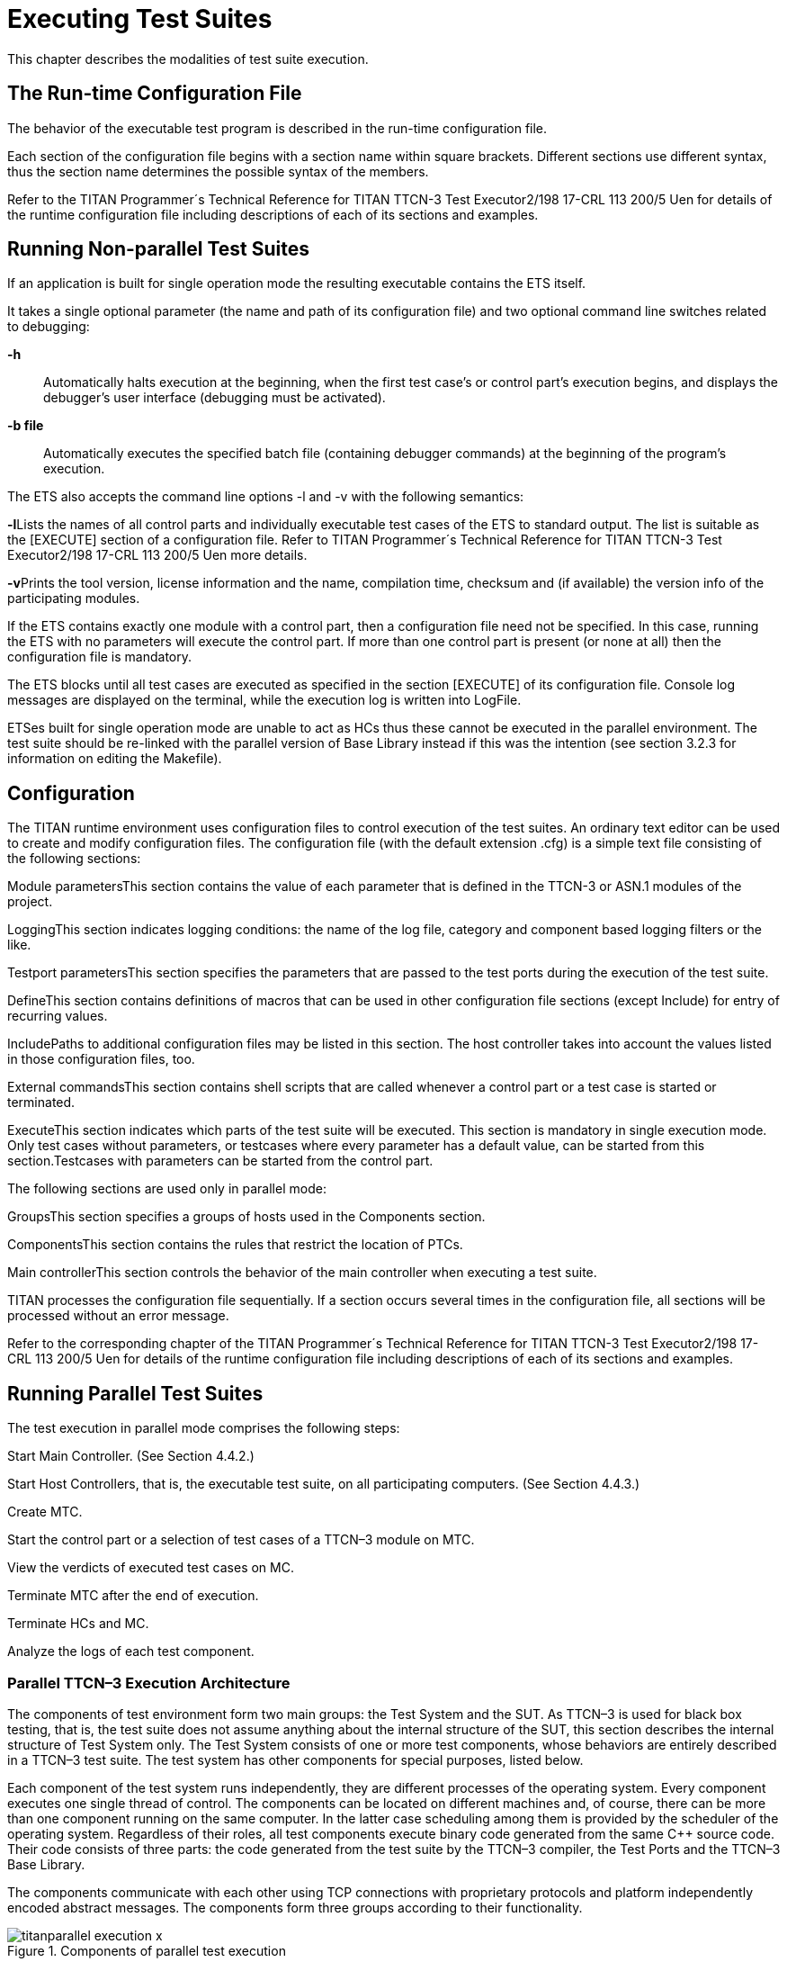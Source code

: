 = Executing Test Suites

This chapter describes the modalities of test suite execution.

== The Run-time Configuration File

The behavior of the executable test program is described in the run-time configuration file.

Each section of the configuration file begins with a section name within square brackets. Different sections use different syntax, thus the section name determines the possible syntax of the members.

Refer to the TITAN Programmer´s Technical Reference for TITAN TTCN-3 Test Executor2/198 17-CRL 113 200/5 Uen for details of the runtime configuration file including descriptions of each of its sections and examples.

== Running Non-parallel Test Suites

If an application is built for single operation mode the resulting executable contains the ETS itself.

It takes a single optional parameter (the name and path of its configuration file) and two optional command line switches related to debugging:

**-h**::
Automatically halts execution at the beginning, when the first test case’s or control part’s execution begins, and displays the debugger’s user interface (debugging must be activated).

*-b file*::
Automatically executes the specified batch file (containing debugger commands) at the beginning of the program’s execution.

The ETS also accepts the command line options -l and -v with the following semantics:

**-l**Lists the names of all control parts and individually executable test cases of the ETS to standard output. The list is suitable as the [EXECUTE] section of a configuration file. Refer to TITAN Programmer´s Technical Reference for TITAN TTCN-3 Test Executor2/198 17-CRL 113 200/5 Uen more details.

**-v**Prints the tool version, license information and the name, compilation time, checksum and (if available) the version info of the participating modules.

If the ETS contains exactly one module with a control part, then a configuration file need not be specified. In this case, running the ETS with no parameters will execute the control part. If more than one control part is present (or none at all) then the configuration file is mandatory.

The ETS blocks until all test cases are executed as specified in the section [EXECUTE] of its configuration file. Console log messages are displayed on the terminal, while the execution log is written into LogFile.

ETSes built for single operation mode are unable to act as HCs thus these cannot be executed in the parallel environment. The test suite should be re-linked with the parallel version of Base Library instead if this was the intention (see section 3.2.3 for information on editing the Makefile).

== Configuration

The TITAN runtime environment uses configuration files to control execution of the test suites. An ordinary text editor can be used to create and modify configuration files. The configuration file (with the default extension .cfg) is a simple text file consisting of the following sections:

Module parametersThis section contains the value of each parameter that is defined in the TTCN-3 or ASN.1 modules of the project.

LoggingThis section indicates logging conditions: the name of the log file, category and component based logging filters or the like.

Testport parametersThis section specifies the parameters that are passed to the test ports during the execution of the test suite.

DefineThis section contains definitions of macros that can be used in other configuration file sections (except Include) for entry of recurring values.

IncludePaths to additional configuration files may be listed in this section. The host controller takes into account the values listed in those configuration files, too.

External commandsThis section contains shell scripts that are called whenever a control part or a test case is started or terminated.

ExecuteThis section indicates which parts of the test suite will be executed. This section is mandatory in single execution mode. Only test cases without parameters, or testcases where every parameter has a default value, can be started from this section.Testcases with parameters can be started from the control part.

The following sections are used only in parallel mode:

GroupsThis section specifies a groups of hosts used in the Components section.

ComponentsThis section contains the rules that restrict the location of PTCs.

Main controllerThis section controls the behavior of the main controller when executing a test suite.

TITAN processes the configuration file sequentially. If a section occurs several times in the configuration file, all sections will be processed without an error message.

Refer to the corresponding chapter of the TITAN Programmer´s Technical Reference for TITAN TTCN-3 Test Executor2/198 17-CRL 113 200/5 Uen for details of the runtime configuration file including descriptions of each of its sections and examples.

== Running Parallel Test Suites

The test execution in parallel mode comprises the following steps:

Start Main Controller. (See Section 4.4.2.)

Start Host Controllers, that is, the executable test suite, on all participating computers. (See Section 4.4.3.)

Create MTC.

Start the control part or a selection of test cases of a TTCN–3 module on MTC.

View the verdicts of executed test cases on MC.

Terminate MTC after the end of execution.

Terminate HCs and MC.

Analyze the logs of each test component.

[[parallel-ttcn-3-execution-architecture]]
=== Parallel TTCN–3 Execution Architecture

The components of test environment form two main groups: the Test System and the SUT. As TTCN–3 is used for black box testing, that is, the test suite does not assume anything about the internal structure of the SUT, this section describes the internal structure of Test System only. The Test System consists of one or more test components, whose behaviors are entirely described in a TTCN–3 test suite. The test system has other components for special purposes, listed below.

Each component of the test system runs independently, they are different processes of the operating system. Every component executes one single thread of control. The components can be located on different machines and, of course, there can be more than one component running on the same computer. In the latter case scheduling among them is provided by the scheduler of the operating system. Regardless of their roles, all test components execute binary code generated from the same C++ source code. Their code consists of three parts: the code generated from the test suite by the TTCN–3 compiler, the Test Ports and the TTCN–3 Base Library.

The components communicate with each other using TCP connections with proprietary protocols and platform independently encoded abstract messages. The components form three groups according to their functionality.

image::images/titanparallel_execution_x.png[title="Components of parallel test execution"]

**Main Controller (MC)**The Main Controller is a stand-alone application delivered with the distribution ($TTCN3_DIR/bin/mctr). It is started manually by the user and runs in one instance during the entire test execution. MC provides the user with CLI to the test executor system. It arranges the creation and termination of Main Test Component on user request and the execution of module control part. It shows the user the verdicts of executed test cases. MC has many hidden tasks that can only be performed in a centralized way, for example component reference assignment, verdict collection, and so on. MC maintains a control connection with all other components.

**Host Controller (HC)**Host Controllers are instances (processes) of the executable test program, that is, the translated test suite linked with Test Ports and Base Library. Exactly one HC should be run on each computer that participates in (distributed) TTCN–3 test execution. HCs are started by the user manually on all participating computers. They maintain a connection to MC and if MC wants a new test component to be created on that host, HC duplicates itself and its child process will act as the new test component.

**Test Component (TC)**Can be either the Main Test Component or a Parallel Test Component.

**Main Test Component (MTC)**The Main Test Component is an instance of the executable test program that is firstly created on a user request. There is exactly one MTC in the Test System. It can execute the control part of a TTCN–3 module if requested by the user. If a test case is executed MTC changes its component type to the type specified in the runs on clause of the testcase. Note that MTC is the only one test component that can change its component type. MTC maintains a control connection to MC.

**Parallel Test Component (PTC)**Parallel Test Components are also instances of the same executable test program. TCs execute TTCN–3 functions written by the user in the same way as in non-parallel mode. They are automatically created by HC when requested from the MTC or other PTCs. PTCs also maintain a connection to MC.

[[the-ttcn-3-main-controller]]
=== The TTCN–3 Main Controller

The binary executable of Main Controller is $TTCN3_DIR/bin/mctr_cli. It takes the optional configuration file (section 4.1) as its single argument. The variables in the section [MAIN CONTROLLER] of the configuration file determine important MC properties, for detailed information refer to the TITAN Programmer´s Technical Reference for TITAN TTCN-3 Test Executor2/198 17-CRL 113 200/5 Uen.

The Main Controller has two operation modes: _interactive_ and _batch_ mode. In interactive mode the user can control and monitor the test execution from a CLI. Batch mode is useful for automated and unattended execution of parallel and distributed tests. The actual operation mode depends on the configuration file and is determined at program startup. If the option NumHCs is set in the [MAIN CONTROLLER] section, the MC starts in batch mode, otherwise interactive mode is selected.

==== Interactive Mode

After starting MC in interactive mode a welcome screen and command prompt appear.

'''''

* TTCN-3 Test Executor - Main Controller 2 *
* Version: 1.3.pl0 *

'''''

MC2>

The MC command line interface uses the _editline_ library which is compatible with the GNU _readline_ editing functionality. In addition to its powerful line editing functions it provides command completion, line history and help function.

Command completion is activated using the tabulator key. It presents the list of applicable commands according to the typed prefix. The typing of the command is concluded when a single alternative remains (for example pressing key c followed by the tabulator puts the cmtc command onto the command line).

The last couple of entered command lines are stored in the history buffer. The implementation is based on GNU _history_ library. The buffer elements can be browsed with the cursor keys or an incremental search backward can be performed following a <CTRL>-r keystroke and a lot more. History buffer contents are automatically saved and loaded when the mctr cli is started or stopped into a file named .ttcn3 history located in the home directory. Note that console log messages as well as notifications of HC connection establishments are printed on the MC’s screen and may disrupt its contents.

The following commands are accepted by the MC:

* help [command] displays the list of available commands or a short use information about the command submitted as parameter.
* cmtc [hostname] creates the MTC on the given host. If the optional hostname is omitted, the MTC will be created on the host whose HC has connected first. Once an MTC is created, this command cannot be used before terminating the MTC via emtc.
* smtc [module name[.control|.testcase name|.*]] is used to start test execution. smtc has a single optional parameter defining the name of the module or test case to start. The MTC must exist and it must be in idle state when using this command. smtc is a non-blocking command, there is a prompt and it is possible to issue other commands while the test case execution is proceeding.When the module name argument is used (with or without the .control suffix) then smtc starts executing the control part of that module. [10]When it is intended to select a single test case for execution, smtc is told using the format module name.testcase name. Only those test cases can be executed individually that have no formal parameters, or every formal parameter has a default value.It is also possible to execute all individually startable test cases defined inside a module by specifying the module name.* as smtc parameter.In case the optional parameter is omitted, the contents of the [EXECUTE] section of the configuration file are run after each other if that section was specified.
* emtc terminates MTC. When using this command MTC must be in idle state, that is, it cannot be killed.
* info prints statistics and status information of the currently connected HCs and test components.
* reconf instructs MC to re-read and re-distribute its configuration file to the connected HCs. This feature is useful when restarting a test campaign involving multiple HCs, because the tester configuration can be altered eliminating the drawback of restarting and reconnecting all elements of the test set-up manually.
* stop terminates test execution. The verdict of the actual test case will not be considered in the statistics of the test suite.
* pause [on|off] sets whether to interrupt test execution after each test case. For setting the state of the pause function on or off values can be used. If the state of the pause function is on and the actual test case is finished, the execution is stopped until the continue command is issued. If pause is in off state and the actual test case is finished, the execution is continued with the next test case. Using pause without these options it simply prints the state of the pause function.
* continue resumes interrupted test execution.
* log [on|off] enables/disables console logging. It can be set using on or off. If log is in off state no log messages will be printed to MC’s console. Using log without these options it simply prints the state of logging.
* ! escape prefix is used to execute command line contents in a subshell.
* exit terminates all HCs and MC itself. This command can be used when test execution is not in progress. If MTC still exists it will be terminated gracefully, like with emtc.
* quit is an alias to exit to provide backward compatibility.

==== Batch Mode

If MC is started in batch mode no command prompt is given. In order to monitor the actual state of execution the console messages are printed to the standard output.

In batch mode, the MC performs the following actions sequentially:

* MC waits until the specified number of HCs, that is given in configuration option NumHCs, are connected.
* MTC is created on the host of firstly connected HC. Equivalent command: cmtc
* The items of the [EXECUTE] section are launched sequentially. Equivalent command: smtc
* After all items are finished the MTC is terminated. Equivalent command: emtc
* The session and all HCs are shut down and MC exits. Equivalent command: exit

If the [EXECUTE] section of the configuration file is empty or it is missing the MC stops in batch mode immediately with an error message.

If a fatal error is encountered during initialization, for example due to an error in the configuration file, no MTC is created and the session stops immediately. If an error happens within a test case the normal error recovery routines are activated and the execution continues with the next test case.

==== Performance Hints

Note that if performance tests are executed with a large number of test components, MC can be a performance bottleneck in the test executor system. If performance problems occur around the test executor, the first thing that should be checked is the operating environment of MC. Running MC on a dedicated computer with a powerful CPU can help in the most cases.

MC maintains a control TCP connection with all other components (HCs, MTC and PTCs). Each of these connections use an open file descriptor, which is a limited resource in the operating system. If many test components should be run simultaneously, this limitation can be a bottleneck. However, the number of open files per process can be increased up to a so called hard limit (for example 1024 on Solaris and unlimited[11] on Linux). The limit can be increased by a built-in shell command[12], of course, before starting MC. On the other hand, the license key also limits the number of simultaneously active PTCs, which is considered in MC when processing TTCN–3 create operations.

==== Displaying ASCII Art on Startup

The command line main controller displays an ASCII art file that is located in the $TTCN3_DIR/etc/asciiart directory. There can be any number of ASCII art text files in that directory, a random file will be chosen from those. The file name can contain special filtering instructions, if such instructions are detected in the file name then the file is grouped into the special files group, all other files are in the normal group. If there is at least one file in the special group that was not filtered out by the condition(s) given in the file name then the file to be displayed will be chosen randomly from the list of special files. If there are no such special files or all of these were filtered out by their filtering instructions then a normal file will be displayed. The filtering instructions in the file name are separated by dots, one instruction consists of a name and a value which are separated by a dash. If the value is of numerical type then it can be a single number or an interval, an interval consists of 2 numbers separated by an underscore. Currently the following filtering condition name and value pairs can be used:

[cols=",,",options="header",]
|====================================================
|Filter condition name |Value, type of value |Example
|user |User name, string |user-edmdeli
|weekday |Number/interval, 1-7 |weekday-6_7
|day |Number/interval, 1-31 |day-1
|month |Number/interval, 1-12 |month-12
|year |Number/interval |year-2013
|hour |Number/interval, 0-23 |hour-18_23
|minute |Number/interval, 0-59 |minute-30
|second |Number/interval, 0-61 |second-0_30
|====================================================

Example file names:xmasparty.month-12.day-24_26.txtweekendwork.weekday-6_7.txt

Displaying ASCII art can be prevented by deleting all files from the directory. Adding some filtering conditions can be done by renaming the file according to the above described naming rules.

[[the-ttcn-3-host-controller]]
=== The TTCN–3 Host Controller

The ETS built for parallel operation mode will act as Host Controller. After starting up it establishes a TCP connection to MC (which must be started prior to HC) and waits for requests. The executable takes two mandatory arguments, the host name or IP address and the TCP port number that MC listens on.[13]

The optional command line switch -s can be used to specify the source address of control connections towards MC. Either an IP address or a DNS name can be given after the switch. Only such IP address is accepted that is assigned to one of the local network interfaces. This option can be useful on multi-homed hosts, that is, computers with more than one network interfaces, in order to route all traffic of control connections to a separate network path to avoid disturbances in the communication with SUT. If the option is omitted the local IP address is chosen automatically based on MC’s IP address and the kernel routing table. The test components, child processes of HC, will use the same local IP address for their connections as the HC independent if it was set manually or automatically.

The command line synopsis for HC is the following:

<executable_program_name> [-s <local_address>] <MC_host> <MC_port>

Note: In earlier versions, the HCs accepted an optional third command line argument specifying the configuration file name. From version 1.3 (MC version 2), the MC distributes configuration data to all participating HCs. Consequently, the configuration file became a command line argument of the MC.

The ETS linked in parallel mode accepts the command line switches -l and -v like in single mode (see section 4.2). If the test execution is performed in a distributed environment and file synchronization between computers is not automatic (for example you use FTP instead of a shared NFS directory), it is useful to check the module checksums and versions with flag -v on each computer before starting the HCs.

From version 1.3.pl0 the MC checks the version of each connected HC automatically in order to ensure the consistency of the distributed test system. If the ETSes used in the same test campaign contain different TTCN–3 modules or different versions of the same TTCN–3 modules the HC connections, except the firstly connected one, will be refused by the MC.

=== Logging in Parallel Mode

During test execution all test components create separate log files. Each log file has the same format as presented in non-parallel mode. Logging into the same, NFS shared directory makes the log analysis easier.

The name of log files can be explicitly set in the configuration file using a metacharacter substitution mechanism. If the file names are not set, the backward compatible default naming convention is used. It is important to ensure that every component has its own unique log file name. Refer to the TITAN Programmer´s Technical Reference for TITAN TTCN-3 Test Executor2/198 17-CRL 113 200/5 Uen for more details.

In parallel mode the log messages sent to the console are transmitted through the network and printed on the user interface of MC in normal cases. Thus it is an unwise thing to log all messages to the console without filtering when the test suite is used for load generation. If the control connection from a TC or HC to MC is broken due to any error, the console log messages are written to the standard error of the ETS locally.

=== Automation of Testing in Parallel Mode

The starting procedure of TTCN–3 tests in parallel mode can be a tiring task if it has to be repeated the tests several times. We have developed a small script that can do this work for you. It is based on the expect command, which is an extension of the TCL scripting language. The script is called ttcn3_start and is located in $TTCN3_DIR/bin. In order to use it a working expect interpreter must be in the $PATH.

The script itself is very simple, it takes one mandatory and one or more optional arguments. The first mandatory argument is the name of the ETS that is launched. The second argument can be the name of the configuration file that will be passed to MC during execution. If this argument is omitted or the second argument does not resemble to a file name, the script will look for file <ETS name>.cfg in its current working directory. If such file exists, it will be used as configuration file. Otherwise MC will be launched without configuration file.

Additionally, the IP address of the interface used for communication between the MC and the ETS can be specified. The syntax is –ip followed by the IP address in dotted decimal format, for example 192.168.0.1.If not specified explicitly, the address defaults to the IP address of the local machine.

The rest of arguments are the list of test cases to be executed in format <modulename>.<testcase name>. They are passed to MC command smtc sequentially, see section 4.4.2 for details. If these arguments are missing and a configuration file is present the items of section [EXECUTE] will be executed, that is, smtc will be called without arguments. If neither configuration file nor test cases are specified the control part of the main TTCN–3 module, that is, the module that has the same name as the ETS, is executed.

The script works the following way: first it launches the MC. If the environment variable TTCN3_DIR is set the MC is started from directory $TTCN3_DIR/bin (to find the right one multiple versions are present), otherwise the command mctr cli is invoked using your search path. If the configuration file is present it is passed to MC as a command line argument. After that ttcn3_start launches the ETS, that is, the HC, locally with the appropriate arguments. That is, the script guesses the host name and extracts the TCP port number from the output of MC automatically. Then the script issues the cmtc and the appropriate smtc commands in the MC command prompt and waits until test execution is finished. Finally it terminates the programs by issuing emtc and quit. It also takes care of MC’s answers and issues the commands in the right state.

The messages coming from the standard output or standard error of MC, HC and the test components are continuously displayed in the output of ttcn3_start.

Note that this script does not support distributed test execution when more than one HC has to be started.

Examples for the invocation of ttcn3_start:

$ ttcn3_start Main_Control

$ ttcn3_start Main_Control multi.cfg

$ ttcn3_start Main_Control –ip 10.10.10.10 multi.cfg

$ ttcn3_start Main_Control SNMP_Testcases.tc_110 SNMP_Testcases.tc_113  SNMP_Testcases.tc_114

$ ttcn3_start Main_Control multi.cfg SNMP_Testcases.tc_110 _Testcases.tc_113 SNMP_Testcases.tc_114

The script returns different exit codes which can be used by user written software which invokes it. In case of success the return code is 0, in error cases the return codes are the following:

[cols=",",options="header",]
|====================================================================
|*Return code* |*Error description*
|1 |The expect tool was not found.
|2 |Parameters are missing.
|3 |Cannot find the given executable.
|4 |The script cannot be used when MC is run in batch mode.
|5 |The MC has terminated unexpectedly.
|6 |The given executable is not a TTCN-3 executable in parallel mode.
|7 |The executable could not connect to the MC.
|8 |The MTC cannot be created.
|9 |The MTC cannot be created on an unknown host.
|10 |The MTC terminated unexpectedly.
|====================================================================

== Strange Behavior of the Executable

If modular test suites are executed, sometimes the executable test program can do strange things, for example, the execution terminates without any reason or the send functions of the Test Port is not called, and so on. This is because out-of-date C++ header files are used for translating the C++ modules, that is, there is a wrong Makefile.

This may happen when the Test Port files are renamed, so the compiler regenerates them. Thus the C++ source files generated by the compiler see an empty Test Port header file, but the fully functional Test Port object file is linked to the executable. In this case, the linking will be successful, but during the execution strange things can happen. The reason behind this phenomenon is that the modules consider the raw binary structure of the same C++ class different, for example they fetch the virtual function pointer from a wrong place.

Avoid these situations and re-compile all C++ files before reporting such bugs, and the use of _makedepend_ utility is strongly recommended.
